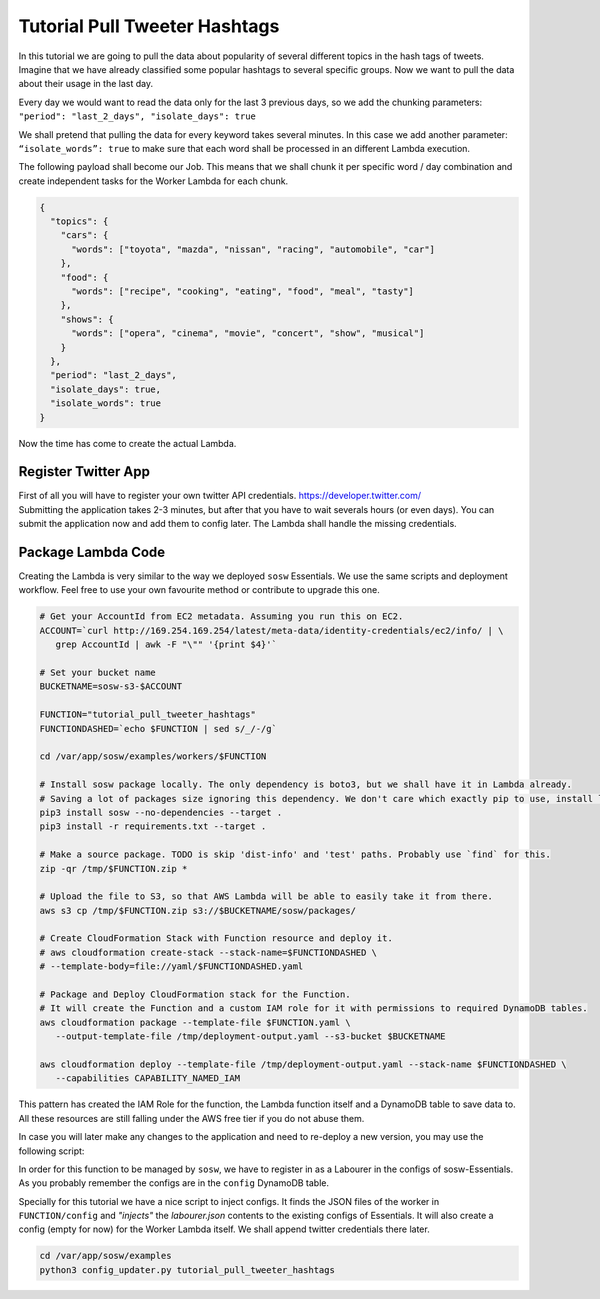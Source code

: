 Tutorial Pull Tweeter Hashtags
==============================

In this tutorial we are going to pull the data about popularity of several different topics in the hash tags of tweets.
Imagine that we have already classified some popular hashtags to several specific groups. Now we want to pull the data
about their usage in the last day. 

Every day we would want to read the data only for the last 3 previous days, so we add the chunking parameters:
``"period": "last_2_days", "isolate_days": true``

We shall pretend that pulling the data for every keyword takes several minutes. 
In this case we add another parameter: ``“isolate_words”: true`` to make sure that each word shall be processed
in an different Lambda execution.

The following payload shall become our Job.
This means that we shall chunk it per specific word / day combination and create independent tasks for the
Worker Lambda for each chunk.

.. code-block:: json

   {
     "topics": {
       "cars": {
         "words": ["toyota", "mazda", "nissan", "racing", "automobile", "car"]
       },
       "food": {
         "words": ["recipe", "cooking", "eating", "food", "meal", "tasty"]
       },
       "shows": {
         "words": ["opera", "cinema", "movie", "concert", "show", "musical"]
       }
     },
     "period": "last_2_days",
     "isolate_days": true,
     "isolate_words": true
   }


Now the time has come to create the actual Lambda.

Register Twitter App
--------------------
| First of all you will have to register your own twitter API credentials. https://developer.twitter.com/
| Submitting the application takes 2-3 minutes, but after that you have to wait severals hours (or even days).
  You can submit the application now and add them to config later. The Lambda shall handle the missing credentials.

Package Lambda Code
-------------------

Creating the Lambda is very similar to the way we deployed ``sosw`` Essentials. We use the same scripts and deployment
workflow. Feel free to use your own favourite method or contribute to upgrade this one.

.. code-block:: bash

   # Get your AccountId from EC2 metadata. Assuming you run this on EC2.
   ACCOUNT=`curl http://169.254.169.254/latest/meta-data/identity-credentials/ec2/info/ | \
      grep AccountId | awk -F "\"" '{print $4}'`

   # Set your bucket name
   BUCKETNAME=sosw-s3-$ACCOUNT

   FUNCTION="tutorial_pull_tweeter_hashtags"
   FUNCTIONDASHED=`echo $FUNCTION | sed s/_/-/g`

   cd /var/app/sosw/examples/workers/$FUNCTION

   # Install sosw package locally. The only dependency is boto3, but we shall have it in Lambda already.
   # Saving a lot of packages size ignoring this dependency. We don't care which exactly pip to use, install locally.
   pip3 install sosw --no-dependencies --target .
   pip3 install -r requirements.txt --target .

   # Make a source package. TODO is skip 'dist-info' and 'test' paths. Probably use `find` for this.
   zip -qr /tmp/$FUNCTION.zip *

   # Upload the file to S3, so that AWS Lambda will be able to easily take it from there.
   aws s3 cp /tmp/$FUNCTION.zip s3://$BUCKETNAME/sosw/packages/

   # Create CloudFormation Stack with Function resource and deploy it.
   # aws cloudformation create-stack --stack-name=$FUNCTIONDASHED \
   # --template-body=file://yaml/$FUNCTIONDASHED.yaml

   # Package and Deploy CloudFormation stack for the Function.
   # It will create the Function and a custom IAM role for it with permissions to required DynamoDB tables.
   aws cloudformation package --template-file $FUNCTION.yaml \
      --output-template-file /tmp/deployment-output.yaml --s3-bucket $BUCKETNAME

   aws cloudformation deploy --template-file /tmp/deployment-output.yaml --stack-name $FUNCTIONDASHED \
      --capabilities CAPABILITY_NAMED_IAM


This pattern has created the IAM Role for the function, the Lambda function itself and a DynamoDB table
to save data to. All these resources are still falling under the AWS free tier if you do not abuse them.

In case you will later make any changes to the application and need to re-deploy a new version,
you may use the following script:

..  hidden-code-block:: bash
    :label: Show script <br>

   # Get your AccountId from EC2 metadata. Assuming you run this on EC2.
   ACCOUNT=`curl http://169.254.169.254/latest/meta-data/identity-credentials/ec2/info/ | \
      grep AccountId | awk -F "\"" '{print $4}'`

   # Set your bucket name
   BUCKETNAME=sosw-s3-$ACCOUNT

   FUNCTION="tutorial_pull_tweeter_hashtags"
   FUNCTIONDASHED=`echo $FUNCTION | sed s/_/-/g`

   cd /var/app/sosw/examples/workers/$FUNCTION

   # Install sosw package locally. The only dependency is boto3, but we shall have it in Lambda already.
   # Saving a lot of packages size ignoring this dependency. We don't care which exactly pip to use, install locally.
   pip3 install sosw --no-dependencies --target .
   pip3 install -r requirements.txt --target .

   # Make a source package. TODO is skip 'dist-info' and 'test' paths. Probably use `find` for this.
   zip -qr /tmp/$FUNCTION.zip *

   # Upload the file to S3, so that AWS Lambda will be able to easily take it from there.
   aws s3 cp /tmp/$FUNCTION.zip s3://$BUCKETNAME/sosw/packages/

   # Package and Deploy CloudFormation stack for the Function.
   # It will create the Function and a custom IAM role for it with permissions to required DynamoDB tables.
   aws cloudformation package --template-file $FUNCTION.yaml \
      --output-template-file /tmp/deployment-output.yaml --s3-bucket $BUCKETNAME

   aws cloudformation deploy --template-file /tmp/deployment-output.yaml --stack-name $FUNCTIONDASHED \
      --capabilities CAPABILITY_NAMED_IAM

   aws lambda update-function-code --function-name $FUNCTION --s3-bucket $BUCKETNAME \
   --s3-key sosw/packages/$FUNCTION.zip --publish



In order for this function to be managed by ``sosw``, we have to register in as a Labourer in the configs
of sosw-Essentials. As you probably remember the configs are in the ``config`` DynamoDB table.

Specially for this tutorial we have a nice script to inject configs. It finds the JSON files of the worker in
``FUNCTION/config`` and *"injects"* the `labourer.json` contents to the existing configs of Essentials.
It will also create a config (empty for now) for the Worker Lambda itself.
We shall append twitter credentials there later.

.. code-block:: bash

   cd /var/app/sosw/examples
   python3 config_updater.py tutorial_pull_tweeter_hashtags

